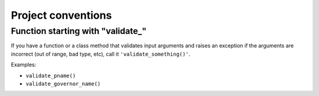 .. -*- coding: utf-8 -*-
.. vim: ts=4 sw=4 tw=100 et ai si

===================
Project conventions
===================


Function starting with "validate\_"
===================================

If you have a function or a class method that validates input arguments and raises an exception if
the arguments are incorrect (out of range, bad type, etc), call it ``'validate_something()'``.

Examples:

* ``validate_pname()``
* ``validate_governor_name()``
